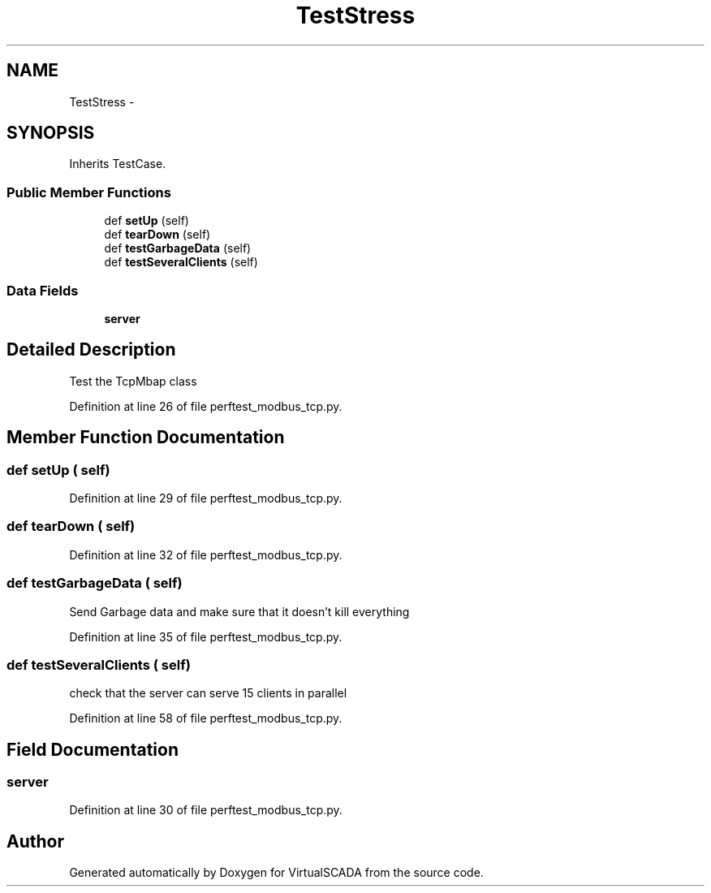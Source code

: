 .TH "TestStress" 3 "Tue Apr 14 2015" "Version 1.0" "VirtualSCADA" \" -*- nroff -*-
.ad l
.nh
.SH NAME
TestStress \- 
.SH SYNOPSIS
.br
.PP
.PP
Inherits TestCase\&.
.SS "Public Member Functions"

.in +1c
.ti -1c
.RI "def \fBsetUp\fP (self)"
.br
.ti -1c
.RI "def \fBtearDown\fP (self)"
.br
.ti -1c
.RI "def \fBtestGarbageData\fP (self)"
.br
.ti -1c
.RI "def \fBtestSeveralClients\fP (self)"
.br
.in -1c
.SS "Data Fields"

.in +1c
.ti -1c
.RI "\fBserver\fP"
.br
.in -1c
.SH "Detailed Description"
.PP 

.PP
.nf
Test the TcpMbap class
.fi
.PP
 
.PP
Definition at line 26 of file perftest_modbus_tcp\&.py\&.
.SH "Member Function Documentation"
.PP 
.SS "def setUp ( self)"

.PP
Definition at line 29 of file perftest_modbus_tcp\&.py\&.
.SS "def tearDown ( self)"

.PP
Definition at line 32 of file perftest_modbus_tcp\&.py\&.
.SS "def testGarbageData ( self)"

.PP
.nf
Send Garbage data and make sure that it doesn't kill everything
.fi
.PP
 
.PP
Definition at line 35 of file perftest_modbus_tcp\&.py\&.
.SS "def testSeveralClients ( self)"

.PP
.nf
check that the server can serve 15 clients in parallel
.fi
.PP
 
.PP
Definition at line 58 of file perftest_modbus_tcp\&.py\&.
.SH "Field Documentation"
.PP 
.SS "server"

.PP
Definition at line 30 of file perftest_modbus_tcp\&.py\&.

.SH "Author"
.PP 
Generated automatically by Doxygen for VirtualSCADA from the source code\&.
